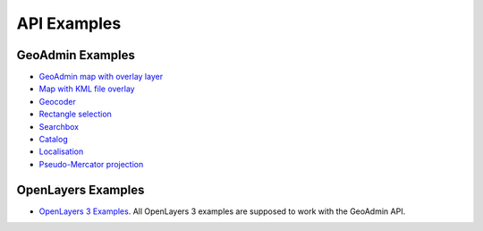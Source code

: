 .. raw:: html

  <head>
    <link href="../_static/custom.css" rel="stylesheet" type="text/css" />
  </head>

API Examples
============

GeoAdmin Examples
-----------------

- `GeoAdmin map with overlay layer <../examples/geoadmin_mapoverlay.html>`_
- `Map with KML file overlay <../examples/geoadmin_kml.html>`_
- `Geocoder <../examples/geoadmin_geocoder.html>`_
- `Rectangle selection <../examples/geoadmin_rectangle.html>`_
- `Searchbox <../examples/geoadmin_search.html>`_
- `Catalog <../examples/geoadmin_catalog.html>`_
- `Localisation <../examples/geoadmin_localisation.html>`_
- `Pseudo-Mercator projection <../examples/ol3_mercator.html>`_

OpenLayers Examples
-------------------

- `OpenLayers 3 Examples <http://ol3js.org/en/master/examples/>`_. All OpenLayers 3 examples are supposed to work with the GeoAdmin API. 
  
